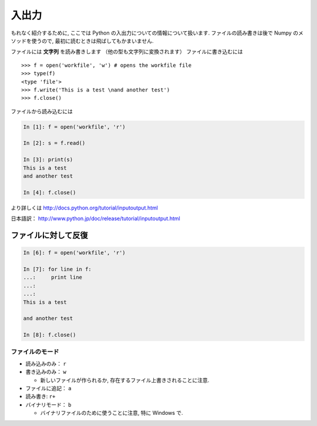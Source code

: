 入出力
======

.. Input and Output
.. ================

もれなく紹介するために, ここでは Python の入出力についての情報について扱います.
ファイルの読み書きは後で Numpy のメソッドを使うので,
最初に読むときは飛ばしてもかまいません.

.. To be exhaustive, here are some informations about input and output in Python.
.. Since we will use the Numpy methods to read and write files, you may skip this
.. chapter at first reading.

ファイルには **文字列** を読み書きします （他の型も文字列に変換されます）
ファイルに書き込むには

.. We write or read **strings** to/from files (other types must be converted to
.. strings). To write in a file::

::

    >>> f = open('workfile', 'w') # opens the workfile file
    >>> type(f)
    <type 'file'>
    >>> f.write('This is a test \nand another test')
    >>> f.close()

ファイルから読み込むには

.. To read from a file

.. sourcecode:: ipython

    In [1]: f = open('workfile', 'r')

    In [2]: s = f.read()

    In [3]: print(s)
    This is a test 
    and another test

    In [4]: f.close()

より詳しくは http://docs.python.org/tutorial/inputoutput.html

日本語訳： http://www.python.jp/doc/release/tutorial/inputoutput.html

.. For more details: http://docs.python.org/tutorial/inputoutput.html

ファイルに対して反復
~~~~~~~~~~~~~~~~~~~~

.. Iterating over a file
.. ~~~~~~~~~~~~~~~~~~~~~

.. sourcecode:: ipython

    In [6]: f = open('workfile', 'r')

    In [7]: for line in f:
    ...:     print line
    ...:     
    ...:     
    This is a test 

    and another test

    In [8]: f.close()

ファイルのモード
----------------

.. File modes
.. ----------

* 読み込みのみ： ``r``
* 書き込みのみ： ``w``

  * 新しいファイルが作られるか, 存在するファイル上書きされることに注意.

* ファイルに追記： ``a``
* 読み書き: ``r+``
* バイナリモード： ``b``

  * バイナリファイルのために使うことに注意, 特に Windows で.

.. * Read-only: ``r``
.. * Write-only: ``w``

..   * Note: Create a new file or *overwrite* existing file.

.. * Append a file: ``a``
.. * Read and Write: ``r+``
.. * Binary mode: ``b``

..   * Note: Use for binary files, especially on Windows.

